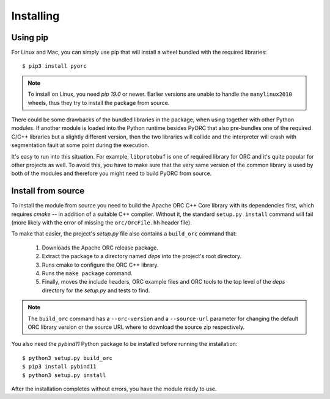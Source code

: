 Installing
==========

Using pip
---------

For Linux and Mac, you can simply use pip that will install a wheel bundled
with the required libraries::

    $ pip3 install pyorc

.. note::
    To install on Linux, you need *pip 19.0* or newer. Earlier versions are
    unable to handle the ``manylinux2010`` wheels, thus they try to install
    the package from source.

There could be some drawbacks of the bundled libraries in the package, when
using together with other Python modules. If another module is loaded into
the Python runtime besides PyORC that also pre-bundles one of the required
C/C++ libraries but a slightly different version, then the two libraries
will collide and the interpreter will crash with segmentation fault at some
point during the execution.

It's easy to run into this situation. For example, ``libprotobuf`` is
one of required library for ORC and it's quite popular for other projects
as well. To avoid this, you have to make sure that the very same version
of the common library is used by both of the modules and therefore 
you might need to build PyORC from source.


Install from source
-------------------

To install the module from source you need to build the Apache ORC C++ Core
library with its dependencies first, which requires `cmake` -- in addition of
a suitable C++ complier. Without it, the standard ``setup.py install``
command will fail (more likely with the error of missing the ``orc/OrcFile.hh``
header file).

To make that easier, the project's `setup.py` file also contains a
``build_orc`` command that:

    1. Downloads the Apache ORC release package.
    2. Extract the package to a directory named `deps` into the project's
       root directory.
    3. Runs cmake to configure the ORC C++ library.
    4. Runs the ``make package`` command.
    5. Finally, moves the include headers, ORC example files and ORC tools
       to the top level of the `deps` directory for the `setup.py` and tests
       to find.

.. note::
    The ``build_orc`` command has a ``--orc-version`` and a ``--source-url``
    parameter for changing the default ORC library version or the source URL
    where to download the source zip respectively.

You also need the `pybind11` Python package to be installed before running
the installation::

    $ python3 setup.py build_orc
    $ pip3 install pybind11
    $ python3 setup.py install

After the installation completes without errors, you have the module ready
to use.
